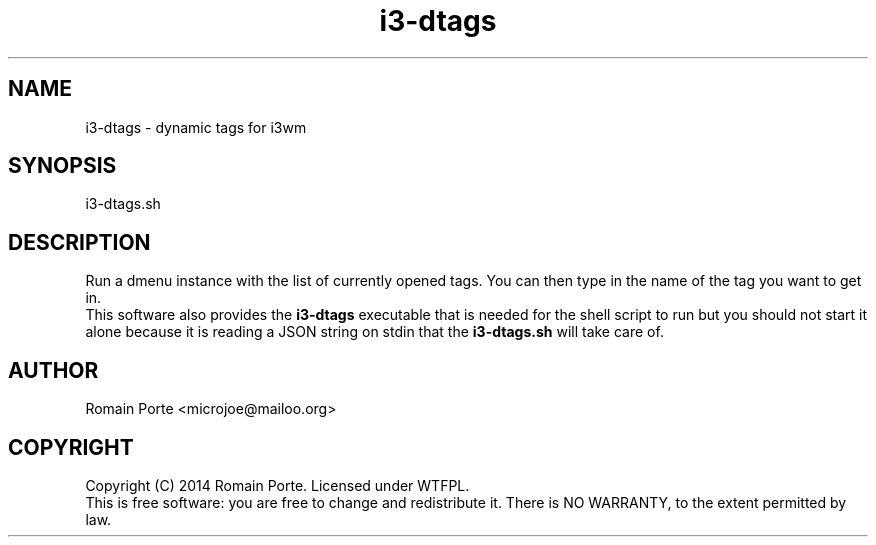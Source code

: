 .TH i3-dtags 1 "2014" "" "User Manual"
.SH NAME
i3-dtags \- dynamic tags for i3wm
.SH SYNOPSIS
i3-dtags.sh
.SH DESCRIPTION
Run a dmenu instance with the list of currently opened tags.  You can then type
in the name of the tag you want to get in.
.br
This software also provides the \fBi3-dtags\fR executable that is needed for
the shell script to run but you should not start it alone because it is reading
a JSON string on stdin that the \fBi3-dtags.sh\fR will take care of.
.SH AUTHOR
Romain Porte <microjoe@mailoo.org>
.SH COPYRIGHT
Copyright (C) 2014  Romain Porte.  Licensed under WTFPL.
.br
This is free software: you are free to change and redistribute it.  There is NO
WARRANTY, to the extent permitted by law.
